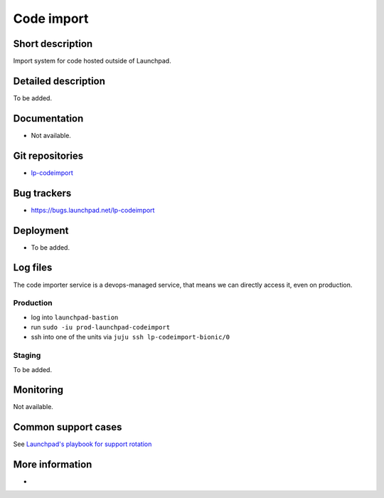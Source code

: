 Code import
===========

Short description
-----------------
Import system for code hosted outside of Launchpad.

Detailed description
--------------------
To be added.

Documentation
-------------
* Not available.

Git repositories
----------------
* `lp-codeimport <https://git.launchpad.net/lp-codeimport>`_

Bug trackers
------------
* https://bugs.launchpad.net/lp-codeimport

Deployment
----------
* To be added.

Log files
---------
The code importer service is a devops-managed service,
that means we can directly access it, even on production.

Production
~~~~~~~~~~

* log into ``launchpad-bastion``
* run ``sudo -iu prod-launchpad-codeimport``
* ssh into one of the units via ``juju ssh lp-codeimport-bionic/0``

Staging
~~~~~~~

To be added.

Monitoring
----------

Not available.

Common support cases
--------------------

See `Launchpad's playbook for support rotation <https://wiki.canonical.com/Launchpad/SupportRotation/CodeImportStuck>`_

More information
----------------
-
